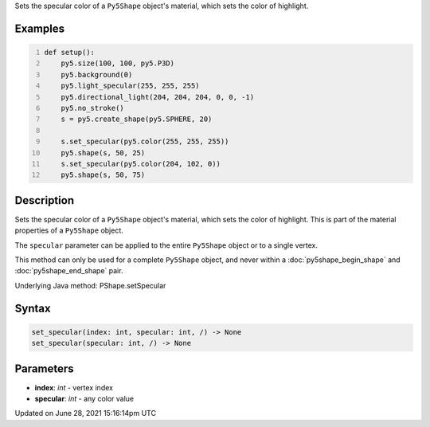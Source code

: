 .. title: Py5Shape.set_specular()
.. slug: py5shape_set_specular
.. date: 2021-06-28 15:16:14 UTC+00:00
.. tags:
.. category:
.. link:
.. description: py5 Py5Shape.set_specular() documentation
.. type: text

Sets the specular color of a ``Py5Shape`` object's material, which sets the color of highlight.

Examples
========

.. raw:: html

    <div class="example-table">

.. raw:: html

    <div class="example-row"><div class="example-cell-image">

.. image:: /images/reference/Py5Shape_set_specular_0.png
    :alt: example picture for set_specular()

.. raw:: html

    </div><div class="example-cell-code">

.. code:: python
    :number-lines:

    def setup():
        py5.size(100, 100, py5.P3D)
        py5.background(0)
        py5.light_specular(255, 255, 255)
        py5.directional_light(204, 204, 204, 0, 0, -1)
        py5.no_stroke()
        s = py5.create_shape(py5.SPHERE, 20)

        s.set_specular(py5.color(255, 255, 255))
        py5.shape(s, 50, 25)
        s.set_specular(py5.color(204, 102, 0))
        py5.shape(s, 50, 75)

.. raw:: html

    </div></div>

.. raw:: html

    </div>

Description
===========

Sets the specular color of a ``Py5Shape`` object's material, which sets the color of highlight. This is part of the material properties of a ``Py5Shape`` object.

The ``specular`` parameter can be applied to the entire ``Py5Shape`` object or to a single vertex.

This method can only be used for a complete ``Py5Shape`` object, and never within a :doc:`py5shape_begin_shape` and :doc:`py5shape_end_shape` pair.

Underlying Java method: PShape.setSpecular

Syntax
======

.. code:: python

    set_specular(index: int, specular: int, /) -> None
    set_specular(specular: int, /) -> None

Parameters
==========

* **index**: `int` - vertex index
* **specular**: `int` - any color value


Updated on June 28, 2021 15:16:14pm UTC


